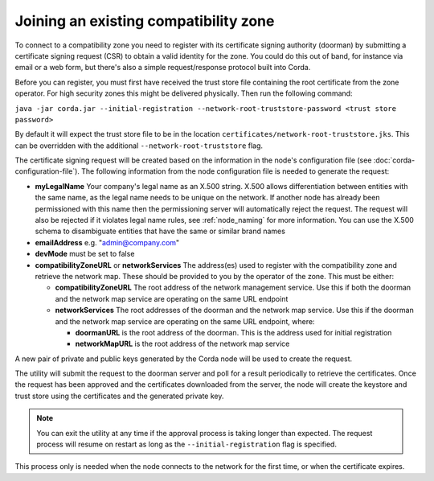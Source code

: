 .. highlight:: kotlin
.. raw:: html

   <script type="text/javascript" src="_static/jquery.js"></script>
   <script type="text/javascript" src="_static/codesets.js"></script>

Joining an existing compatibility zone
======================================

To connect to a compatibility zone you need to register with its certificate signing authority (doorman) by submitting
a certificate signing request (CSR) to obtain a valid identity for the zone. You could do this out of band, for instance
via email or a web form, but there's also a simple request/response protocol built into Corda.

Before you can register, you must first have received the trust store file containing the root certificate from the zone
operator. For high security zones this might be delivered physically. Then run the following command:

``java -jar corda.jar --initial-registration --network-root-truststore-password <trust store password>``

By default it will expect the trust store file to be in the location ``certificates/network-root-truststore.jks``.
This can be overridden with the additional ``--network-root-truststore`` flag.

The certificate signing request will be created based on the information in the node's configuration file (see
:doc:`corda-configuration-file`). The following information from the node configuration file is needed to generate the
request:

* **myLegalName** Your company's legal name as an X.500 string. X.500 allows differentiation between entities with the same
  name, as the legal name needs to be unique on the network. If another node has already been permissioned with this
  name then the permissioning server will automatically reject the request. The request will also be rejected if it
  violates legal name rules, see :ref:`node_naming` for more information. You can use the X.500 schema to disambiguate
  entities that have the same or similar brand names

* **emailAddress** e.g. "admin@company.com"

* **devMode** must be set to false

* **compatibilityZoneURL** or **networkServices** The address(es) used to register with the compatibility zone and
  retrieve the network map. These should be provided to you by the operator of the zone. This must be either:

  * **compatibilityZoneURL** The root address of the network management service. Use this if both the doorman and the
    network map service are operating on the same URL endpoint
  * **networkServices** The root addresses of the doorman and the network map service. Use this if the doorman and the
    network map service are operating on the same URL endpoint, where:

    * **doormanURL** is the root address of the doorman. This is the address used for initial registration
    * **networkMapURL** is the root address of the network map service

A new pair of private and public keys generated by the Corda node will be used to create the request.

The utility will submit the request to the doorman server and poll for a result periodically to retrieve the
certificates. Once the request has been approved and the certificates downloaded from the server, the node will create
the keystore and trust store using the certificates and the generated private key.

.. note:: You can exit the utility at any time if the approval process is taking longer than expected. The request
   process will resume on restart as long as the ``--initial-registration`` flag is specified.

This process only is needed when the node connects to the network for the first time, or when the certificate expires.
